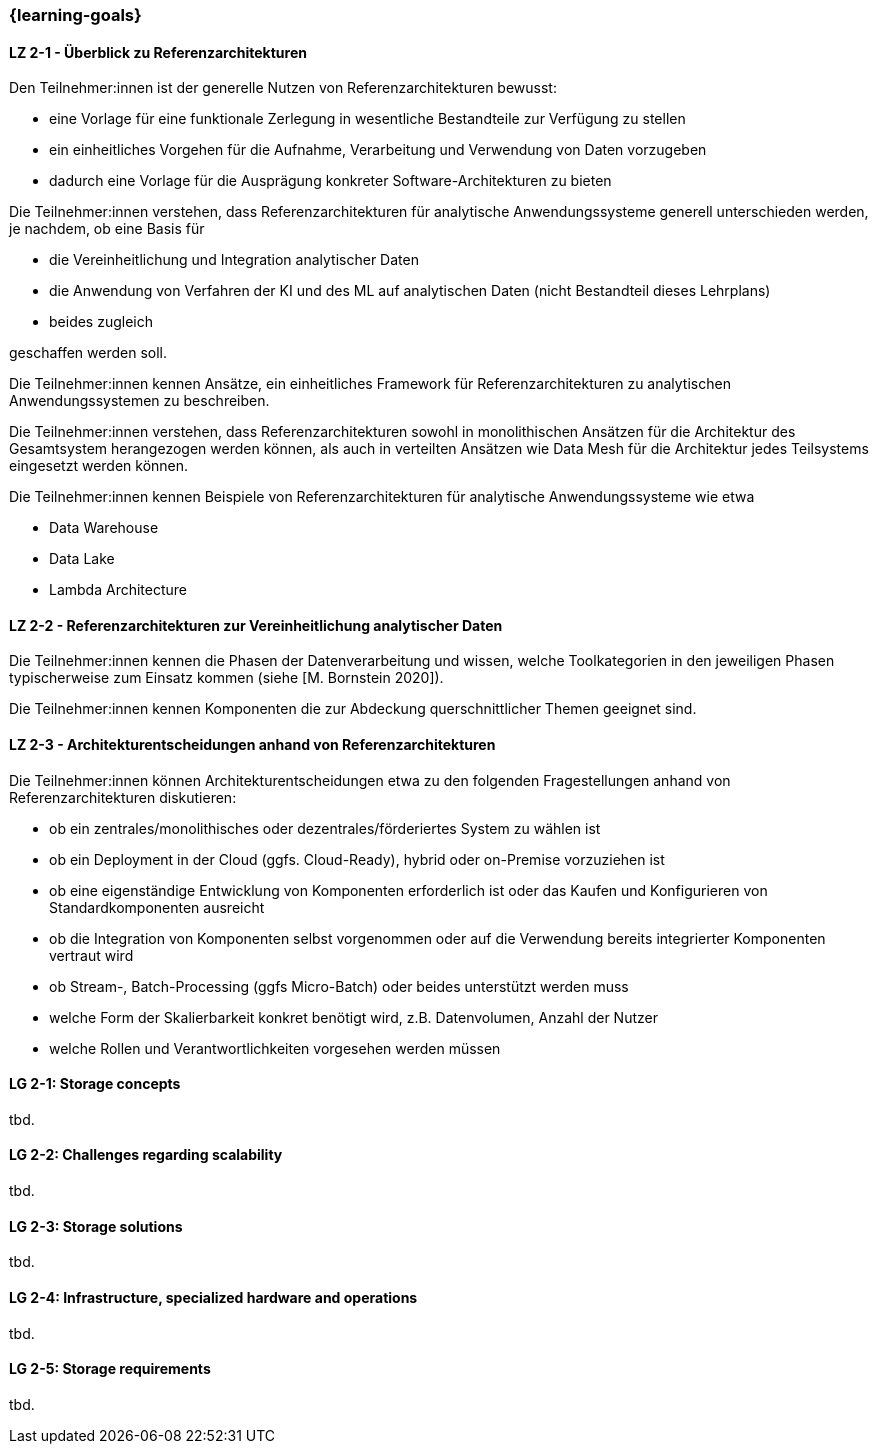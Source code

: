 === {learning-goals}

// tag::DE[]
[[LZ-2-1]]
==== LZ 2-1 - Überblick zu Referenzarchitekturen
Den Teilnehmer:innen ist der generelle Nutzen von Referenzarchitekturen bewusst:

- eine Vorlage für eine funktionale Zerlegung in wesentliche Bestandteile zur Verfügung zu stellen
- ein einheitliches Vorgehen für die Aufnahme, Verarbeitung und Verwendung von Daten vorzugeben
- dadurch eine Vorlage für die Ausprägung konkreter Software-Architekturen zu bieten

Die Teilnehmer:innen verstehen, dass Referenzarchitekturen für analytische Anwendungssysteme generell unterschieden werden, je nachdem, ob eine Basis für

- die Vereinheitlichung und Integration analytischer Daten
- die Anwendung von Verfahren der KI und des ML auf analytischen Daten (nicht Bestandteil dieses Lehrplans)
- beides zugleich

geschaffen werden soll.

Die Teilnehmer:innen kennen Ansätze, ein einheitliches Framework für Referenzarchitekturen zu analytischen Anwendungssystemen zu beschreiben.

Die Teilnehmer:innen verstehen, dass Referenzarchitekturen sowohl in monolithischen Ansätzen für die Architektur des Gesamtsystem herangezogen werden können, als auch in verteilten Ansätzen wie Data Mesh für die Architektur jedes Teilsystems eingesetzt werden können.

Die Teilnehmer:innen kennen Beispiele von Referenzarchitekturen für analytische Anwendungssysteme wie etwa

- Data Warehouse
- Data Lake
- Lambda Architecture

[[LZ-2-2]]
==== LZ 2-2 - Referenzarchitekturen zur Vereinheitlichung analytischer Daten
Die Teilnehmer:innen kennen die Phasen der Datenverarbeitung und wissen, welche Toolkategorien in den jeweiligen Phasen typischerweise zum Einsatz kommen (siehe [M. Bornstein 2020]). 

Die Teilnehmer:innen kennen Komponenten die zur Abdeckung querschnittlicher Themen geeignet sind.


[[LZ-2-3]]
==== LZ 2-3 - Architekturentscheidungen anhand von Referenzarchitekturen
Die Teilnehmer:innen können Architekturentscheidungen etwa zu den folgenden Fragestellungen anhand von Referenzarchitekturen diskutieren:

- ob ein zentrales/monolithisches oder dezentrales/förderiertes System zu wählen ist
- ob ein Deployment in der Cloud (ggfs. Cloud-Ready), hybrid oder on-Premise vorzuziehen ist
- ob eine eigenständige Entwicklung von Komponenten erforderlich ist oder das Kaufen und Konfigurieren von Standardkomponenten ausreicht
- ob die Integration von Komponenten selbst vorgenommen oder auf die Verwendung bereits integrierter Komponenten vertraut wird
- ob Stream-, Batch-Processing (ggfs Micro-Batch) oder beides unterstützt werden muss
- welche Form der Skalierbarkeit konkret benötigt wird, z.B. Datenvolumen, Anzahl der Nutzer
- welche Rollen und Verantwortlichkeiten vorgesehen werden müssen
// end::DE[]

// tag::EN[]
[[LG-2-1]]
==== LG 2-1: Storage concepts
tbd.

[[LG-2-2]]
==== LG 2-2: Challenges regarding scalability
tbd.

[[LG-2-3]]
==== LG 2-3: Storage solutions
tbd.

[[LG-2-4]]
==== LG 2-4: Infrastructure, specialized hardware and operations
tbd.

[[LG-2-5]]
==== LG 2-5: Storage requirements
tbd.

// end::EN[]


